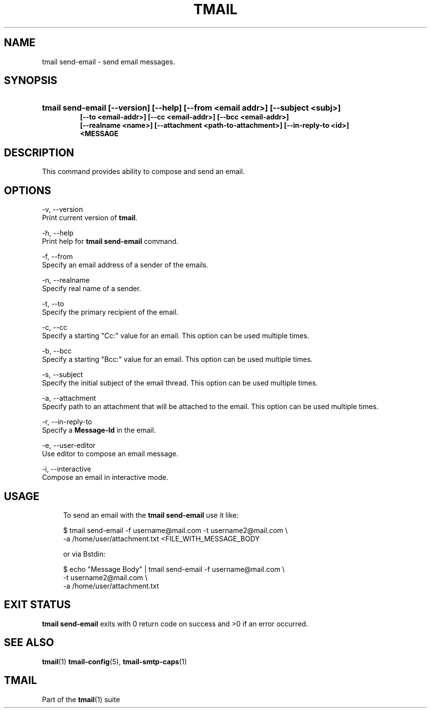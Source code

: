 '\" t
.\" Copyright (c) 2017, Alexander Kuleshov <kuleshovmail at gmail dot com>
.\"
.\" All rights reserved.
.\"
.\" Redistribution and use in source and binary forms, with or without modification,
.\" are permitted provided that the following conditions are met:
.\"
.\" * Redistributions of source code must retain the above copyright notice,
.\"   this list of conditions and the following disclaimer.
.\"
.\" * Redistributions in binary form must reproduce the above copyright notice,
.\"   this list of conditions and the following disclaimer in the documentation
.\"   and/or other materials provided with the distribution.
.\"
.\" * Neither the name of tmail nor the names of its contributors may be used to
.\"   endorse or promote products derived from this software without specific prior
.\"   written permission.
.\"
.\" THIS SOFTWARE IS PROVIDED BY THE COPYRIGHT HOLDERS AND CONTRIBUTORS "AS IS" AND
.\" ANY EXPRESS OR IMPLIED WARRANTIES, INCLUDING, BUT NOT LIMITED TO, THE IMPLIED
.\" WARRANTIES OF MERCHANTABILITY AND FITNESS FOR A PARTICULAR PURPOSE ARE DISCLAIMED.
.\" IN NO EVENT SHALL THE COPYRIGHT OWNER OR CONTRIBUTORS BE LIABLE FOR ANY DIRECT,
.\" INDIRECT, INCIDENTAL, SPECIAL, EXEMPLARY, OR CONSEQUENTIAL DAMAGES (INCLUDING, BUT
.\" NOT LIMITED TO, PROCUREMENT OF SUBSTITUTE GOODS OR SERVICES; LOSS OF USE, DATA,
.\" OR PROFITS; OR BUSINESS INTERRUPTION) HOWEVER CAUSED AND ON ANY THEORY OF LIABILITY,
.\" WHETHER IN CONTRACT, STRICT LIABILITY, OR TORT (INCLUDING NEGLIGENCE OR OTHERWISE)
.\" ARISING IN ANY WAY OUT OF THE USE OF THIS SOFTWARE, EVEN IF ADVISED OF THE
.\" POSSIBILITY OF SUCH DAMAGE.
.TH TMAIL 1 "2017-09-03" "tmail send-email" "User Commands"
.SH NAME
tmail send-email \- send email messages.
.\" disable justification (adjust text to left margin only)
.ad l
.\" disable hyphenation
.nh
.\" -----------------------------------------------------------------
.\" * MAIN CONTENT STARTS HERE *
.\" -----------------------------------------------------------------
.SH SYNOPSIS
.PD 0
.HP
.ad l
\fBtmail send-email [--version] [--help] [--from <email addr>] [--subject <subj>]
          [--to <email-addr>] [--cc <email-addr>] [--bcc <email-addr>]
          [--realname <name>] [--attachment <path-to-attachment>] [--in-reply-to <id>]
          <MESSAGE\fR
.br
.PD
.ad b
.SH DESCRIPTION
This command provides ability to compose and send an email.
.SH OPTIONS
-v, --version
.br
    Print current version of \fBtmail\fR.
.br

-h, --help
.br
    Print help for \fBtmail send-email\fR command.
.br

-f, --from
.br
    Specify an email address of a sender of the emails.
.br

-n, --realname
.br
    Specify real name of a sender.
.br

-t, --to
.br
    Specify the primary recipient of the email.
.br

-c, --cc
.br
    Specify a starting "Cc:" value for an email. This option can be used multiple times.
.br

-b, --bcc
.br
    Specify a starting "Bcc:" value for an email. This option can be used multiple times. 
.br

-s, --subject
.br
    Specify the initial subject of the email thread. This option can be used multiple times.
.br

-a, --attachment
.br
    Specify path to an attachment that will be attached to the email. This option can be used multiple times.
.br

-r, --in-reply-to
.br
    Specify a \fBMessage-Id\fR in the email.
.br

-e, --user-editor
.br
    Use editor to compose an email message.
.br

-i, --interactive
.br
    Compose an email in interactive mode.
.br

.SH "USAGE"
.in +4n
.nf
.sp
To send an email with the \fBtmail send-email\fR use it like:

$ tmail send-email -f username@mail.com -t username2@mail.com \\
.br
                   -a /home/user/attachment.txt <FILE_WITH_MESSAGE_BODY

or via \f\Bstdin\fR:

$ echo "Message Body" | tmail send-email -f username@mail.com \\
.br
                                         -t username2@mail.com \\
.br
                                         -a /home/user/attachment.txt

.P
.SH EXIT STATUS
\fB tmail send-email\fR exits with 0 return code on success and >0 if an error occurred.
.sp
.SH "SEE ALSO"
.sp
\fBtmail\fR(1) \fBtmail-config\fR(5), \fBtmail-smtp-caps\fR(1)
.SH "TMAIL"
.sp
Part of the \fBtmail\fR(1) suite


